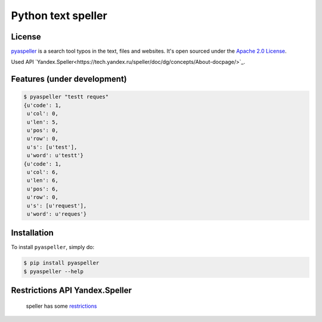 Python text speller
===================

|Build Status| |Coverage Status| |Code Climate| |Gitter Chat|

|PyPI badge| |Installs badge| |Wheel badge| |License badge| |Doc badge|


License
-------

`pyaspeller`_ is a search tool typos in the text, files and websites.
It's open sourced under the
`Apache 2.0 License <http://www.apache.org/licenses/LICENSE-2.0>`_.

Used API `Yandex.Speller<https://tech.yandex.ru/speller/doc/dg/concepts/About-docpage/>`_.

.. _pyaspeller: https://github.com/oriontvv/pyaspeller
.. _Apache 2.0 License: http://www.apache.org/licenses/LICENSE-2.0

Features (under development)
----------------------------

.. code-block:: bash

    $ pyaspeller "testt reques"
    {u'code': 1,
     u'col': 0,
     u'len': 5,
     u'pos': 0,
     u'row': 0,
     u's': [u'test'],
     u'word': u'testt'}
    {u'code': 1,
     u'col': 6,
     u'len': 6,
     u'pos': 6,
     u'row': 0,
     u's': [u'request'],
     u'word': u'reques'}


Installation
------------

To install ``pyaspeller``, simply do:

.. code-block:: bash

    $ pip install pyaspeller
    $ pyaspeller --help


Restrictions API Yandex.Speller
-------------------------------
    speller has some `restrictions <https://yandex.ru/legal/speller_api/>`_


.. |Gitter Chat| image:: https://badges.gitter.im/Join%20Chat.svg
    :target: https://gitter.im/oriontvv/pyaspeller?utm_source=badge&utm_medium=badge&utm_campaign=pr-badge&utm_content=badge
    :alt: Join the chat at https://gitter.im/oriontvv/pyaspeller

.. |Build Status| image:: https://secure.travis-ci.org/oriontvv/pyaspeller.png
    :target:  https://secure.travis-ci.org/oriontvv/pyaspeller
    :alt: Build Status

.. |Coverage Status| image:: https://img.shields.io/coveralls/oriontvv/pyaspeller.svg
    :target: https://coveralls.io/r/oriontvv/pyaspeller
    :alt: Coverage Status

.. |Code Climate| image:: https://codeclimate.com/github/oriontvv/pyaspeller/badges/gpa.svg
    :target:  https://codeclimate.com/github/oriontvv/pyaspeller
    :alt: Code Climate

.. |PyPI badge| image:: http://img.shields.io/pypi/v/pyaspeller.svg?style=flat
    :target: http://badge.fury.io/py/pyaspeller
    :alt: PyPI

.. |Installs badge| image:: http://img.shields.io/pypi/dm/pyaspeller.svg?style=flat
    :target: https://crate.io/packages/pyaspeller/
    :alt: Installs

.. |Wheel badge| image:: http://img.shields.io/badge/wheel-yes-green.svg?style=flat
    :alt: Whell support

.. |License badge| image:: http://img.shields.io/badge/license-Apache%202.0-green.svg?style=flat
    :alt: license

.. |Doc badge| image:: https://readthedocs.org/projects/pyaspeller/badge/?version=latest
    :target: https://readthedocs.org/projects/pyaspeller/?badge=latest
    :alt: Documentation Status